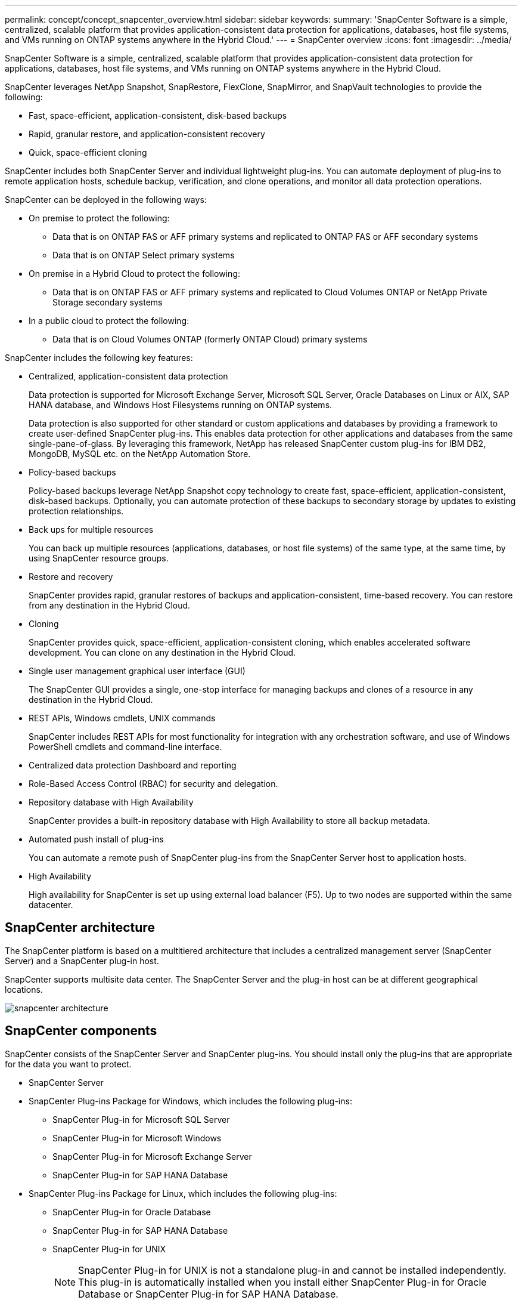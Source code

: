 ---
permalink: concept/concept_snapcenter_overview.html
sidebar: sidebar
keywords:
summary: 'SnapCenter Software is a simple, centralized, scalable platform that provides application-consistent data protection for applications, databases, host file systems, and VMs running on ONTAP systems anywhere in the Hybrid Cloud.'
---
= SnapCenter overview
:icons: font
:imagesdir: ../media/

[.lead]
SnapCenter Software is a simple, centralized, scalable platform that provides application-consistent data protection for applications, databases, host file systems, and VMs running on ONTAP systems anywhere in the Hybrid Cloud.

SnapCenter leverages NetApp Snapshot, SnapRestore, FlexClone, SnapMirror, and SnapVault technologies to provide the following:

* Fast, space-efficient, application-consistent, disk-based backups
* Rapid, granular restore, and application-consistent recovery
* Quick, space-efficient cloning

SnapCenter includes both SnapCenter Server and individual lightweight plug-ins. You can automate deployment of plug-ins to remote application hosts, schedule backup, verification, and clone operations, and monitor all data protection operations.

SnapCenter can be deployed in the following ways:

* On premise to protect the following:
 ** Data that is on ONTAP FAS or AFF primary systems and replicated to ONTAP FAS or AFF secondary systems
 ** Data that is on ONTAP Select primary systems
* On premise in a Hybrid Cloud to protect the following:
 ** Data that is on ONTAP FAS or AFF primary systems and replicated to Cloud Volumes ONTAP or NetApp Private Storage secondary systems
* In a public cloud to protect the following:
 ** Data that is on Cloud Volumes ONTAP (formerly ONTAP Cloud) primary systems

SnapCenter includes the following key features:

* Centralized, application-consistent data protection
+
Data protection is supported for Microsoft Exchange Server, Microsoft SQL Server, Oracle Databases on Linux or AIX, SAP HANA database, and Windows Host Filesystems running on ONTAP systems.
+
Data protection is also supported for other standard or custom applications and databases by providing a framework to create user-defined SnapCenter plug-ins. This enables data protection for other applications and databases from the same single-pane-of-glass. By leveraging this framework, NetApp has released SnapCenter custom plug-ins for IBM DB2, MongoDB, MySQL etc. on the NetApp Automation Store.

* Policy-based backups
+
Policy-based backups leverage NetApp Snapshot copy technology to create fast, space-efficient, application-consistent, disk-based backups. Optionally, you can automate protection of these backups to secondary storage by updates to existing protection relationships.

* Back ups for multiple resources
+
You can back up multiple resources (applications, databases, or host file systems) of the same type, at the same time, by using SnapCenter resource groups.

* Restore and recovery
+
SnapCenter provides rapid, granular restores of backups and application-consistent, time-based recovery. You can restore from any destination in the Hybrid Cloud.

* Cloning
+
SnapCenter provides quick, space-efficient, application-consistent cloning, which enables accelerated software development. You can clone on any destination in the Hybrid Cloud.

* Single user management graphical user interface (GUI)
+
The SnapCenter GUI provides a single, one-stop interface for managing backups and clones of a resource in any destination in the Hybrid Cloud.

* REST APIs, Windows cmdlets, UNIX commands
+
SnapCenter includes REST APIs for most functionality for integration with any orchestration software, and use of Windows PowerShell cmdlets and command-line interface.

* Centralized data protection Dashboard and reporting
* Role-Based Access Control (RBAC) for security and delegation.
* Repository database with High Availability
+
SnapCenter provides a built-in repository database with High Availability to store all backup metadata.

* Automated push install of plug-ins
+
You can automate a remote push of SnapCenter plug-ins from the SnapCenter Server host to application hosts.

* High Availability
// Removed load balancing as per Manohar's comments
+
High availability for SnapCenter is set up using external load balancer (F5). Up to two nodes are supported within the same datacenter.
// Changed the description as per Manohar's comments

== SnapCenter architecture

The SnapCenter platform is based on a multitiered architecture that includes a centralized management server (SnapCenter Server) and a SnapCenter plug-in host.

SnapCenter supports multisite data center. The SnapCenter Server and the plug-in host can be at different geographical locations.

image::../media/snapcenter_architecture.gif[]

== SnapCenter components

SnapCenter consists of the SnapCenter Server and SnapCenter plug-ins. You should install only the plug-ins that are appropriate for the data you want to protect.

* SnapCenter Server
* SnapCenter Plug-ins Package for Windows, which includes the following plug-ins:
 ** SnapCenter Plug-in for Microsoft SQL Server
 ** SnapCenter Plug-in for Microsoft Windows
 ** SnapCenter Plug-in for Microsoft Exchange Server
 ** SnapCenter Plug-in for SAP HANA Database
* SnapCenter Plug-ins Package for Linux, which includes the following plug-ins:
 ** SnapCenter Plug-in for Oracle Database
 ** SnapCenter Plug-in for SAP HANA Database
 ** SnapCenter Plug-in for UNIX
+
NOTE: SnapCenter Plug-in for UNIX is not a standalone plug-in and cannot be installed independently. This plug-in is automatically installed when you install either SnapCenter Plug-in for Oracle Database or SnapCenter Plug-in for SAP HANA Database.

* SnapCenter Plug-ins Package for AIX, which includes the following plug-ins:
 ** SnapCenter Plug-in for Oracle Database
 ** SnapCenter Plug-in for UNIX
+
NOTE: SnapCenter Plug-in for UNIX is not a standalone plug-in and cannot be installed independently. This plug-in is automatically installed when you install SnapCenter Plug-in for Oracle Database.

* SnapCenter Custom Plug-ins
+
Custom plug-ins are community-supported and can be downloaded from the https://automationstore.netapp.com/home.shtml[NetApp Storage Automation Store].

SnapCenter Plug-in for VMware vSphere, formerly NetApp Data Broker, is a standalone virtual appliance that supports SnapCenter data protection operations on virtualized databases and file systems.

== SnapCenter server

The SnapCenter Server includes a web server, a centralized HTML5-based user interface, PowerShell cmdlets, REST APIs, and the SnapCenter repository.

SnapCenter enables high availability and horizontal scaling across multiple SnapCenter Servers within a single user interface. You can accomplish high availability by using external load balancer (F5). For larger environments with thousands of hosts, adding multiple SnapCenter Servers can help balance the load.

// Updated as per Manohar's comments
* If you are using the SnapCenter Plug-ins Package for Windows, the host agent runs on the SnapCenter Server and Windows plug-in host. The host agent executes the schedules natively on the remote Windows host, or for Microsoft SQL Servers, the schedule is executed on the local SQL instance.
+
The SnapCenter Server communicates with the Windows plug-ins through the host agent.

* If you are using the SnapCenter Plug-ins Package for Linux or the SnapCenter Plug-ins Package for AIX, schedules are executed on the SnapCenter Server as Windows task schedules.
 ** For SnapCenter Plug-in for Oracle Database, the host agent that runs on the SnapCenter Server host communicates with the SnapCenter Plug-in Loader (SPL) that runs on the Linux or AIX host to perform different data protection operations.
 ** For SnapCenter Plug-in for SAP HANA Database and SnapCenter Custom Plug-ins, the SnapCenter Server communicates with these plug-ins through the SCCore agent that runs on the host.

The SnapCenter Server and plug-ins communicate with the host agent using HTTPS.

Information about SnapCenter operations is stored in the SnapCenter repository.

== SnapCenter plug-ins

Each SnapCenter plug-in supports specific environments, databases, and applications.

|===
| Plug-in name | Included in install package | Requires other plug-ins | Installed on host | Platform supported

a|
Plug-in for SQL Server
a|
Plug-ins Package for Windows
a|
Plug-in for Windows
a|
SQL Server host
a|
Windows
a|
Plug-in for Windows
a|
Plug-ins Package for Windows
a|

a|
Windows host
a|
Windows
a|
Plug-in for Exchange
a|
Plug-ins Package for Windows
a|
Plug-in for Windows
a|
Exchange Server host
a|
Windows
a|
Plug-in for Oracle Database
a|
Plug-ins Package for Linux and Plug-ins Package for AIX
a|
Plug-in for UNIX
a|
Oracle host
a|
Linux or AIX
a|
Plug-in for SAP HANA Database
a|
Plug-ins Package for Linux and Plug-ins Package for Windows
a|
Plug-in for UNIX or Plug-in for Windows
a|
HDBSQL client host
a|
Linux or Windows
a|
Custom Plug-ins
a|
https://automationstore.netapp.com/home.shtml[NetApp Storage Automation Store^]
a|
For file system backups, Plug-in for Windows
a|
Custom application host
a|
Linux or Windows
|===
NOTE: The SnapCenter Plug-in for VMware vSphere supports crash-consistent and VM-consistent backup and restore operations for virtual machines (VMs), datastores, and Virtual Machine Disks (VMDKs), and it supports the SnapCenter application-specific plug-ins to protect application-consistent backup and restore operations for virtualized databases and file systems.

For SnapCenter 4.1.1 users, the SnapCenter Plug-in for VMware vSphere 4.1.1 documentation has information on protecting virtualized databases and file systems. For SnapCenter 4.2.x users, the NetApp Data Broker 1.0 and 1.0.1, documentation has information on protecting virtualized databases and file systems using the SnapCenter Plug-in for VMware vSphere that is provided by the Linux-based NetApp Data Broker virtual appliance (Open Virtual Appliance format). For users using SnapCenter 4.3 or later, the https://docs.netapp.com/us-en/sc-plugin-vmware-vsphere/index.html[SnapCenter Plug-in for VMware vSphere documentation^] has information on protecting virtualized databases and file systems using the Linux-based SnapCenter Plug-in for VMware vSphere virtual appliance (Open Virtual Appliance format).

=== SnapCenter Plug-in for Microsoft SQL Server features

* Automates application-aware backup, restore, and clone operations for Microsoft SQL Server databases in your SnapCenter environment.
* Supports Microsoft SQL Server databases on VMDK and raw device mapping (RDM) LUNs when you deploy the SnapCenter Plug-in for VMware vSphere and register the plug-in with SnapCenter
* Supports provisioning SMB shares only. Support is not provided for backing up SQL Server databases on SMB shares.
* Supports importing backups from SnapManager for Microsoft SQL Server to SnapCenter.

=== SnapCenter Plug-in for Microsoft Windows features

* Enables application-aware data protection for other plug-ins that are running in Windows hosts in your SnapCenter environment
* Automates application-aware backup, restore, and clone operations for Microsoft file systems in your SnapCenter environment
* Supports storage provisioning, Snapshot copy consistency, and space reclamation for Windows hosts
+
NOTE: The Plug-in for Windows provisions SMB shares and Windows file systems on physical and RDM LUNs but does not support backup operations for Windows file systems on SMB shares.

=== SnapCenter Plug-in for Microsoft Exchange Server features

* Automates application-aware backup and restore operations for Microsoft Exchange Server databases and Database Availability Groups (DAGs) in your SnapCenter environment
* Supports virtualized Exchange Servers on RDM LUNs when you deploy the SnapCenter Plug-in for VMware vSphere and register the plug-in with SnapCenter

=== SnapCenter Plug-in for Oracle Database features

* Automates application-aware backup, restore, recovery, verify, mount, unmount, and clone operations for Oracle databases in your SnapCenter environment
* Supports Oracle databases for SAP, however, SAP BR*Tools integration is not provided

=== SnapCenter Plug-in for UNIX features

* Enables the Plug-in for Oracle Database to perform data protection operations on Oracle databases by handling the underlying host storage stack on Linux or AIX systems
* Supports Network File System (NFS) and storage area network (SAN) protocols on a storage system that is running ONTAP.
* For Linux systems, Oracle databases on VMDK and RDM LUNs is supported when you deploy the SnapCenter Plug-in for VMware vSphere and register the plug-in with SnapCenter.
* Supports Mount Guard for AIX on SAN filesystems and LVM layout.
* Supports Enhanced Journaled File System (JFS2) with inline logging on SAN filesystems and LVM layout for AIX systems only.
+
SAN native devices, filesystems, and LVM layouts built on SAN devices are supported.
// [SD]: Updated this section for BURT 1391312 in 4.5

=== SnapCenter Plug-in for SAP HANA Database features

* Automates application-aware backup, restore, and cloning of SAP HANA databases in your SnapCenter environment

=== SnapCenter Custom Plug-ins features

* Supports custom plug-ins to manage applications or databases that are not supported by other SnapCenter plug-ins. Custom plug-ins are not provided as part of the SnapCenter installation.
* Supports creating mirror copies of backup sets on another volume and performing disk-to-disk backup replication.
* Supports both Windows and Linux environments. In Windows environments, custom applications via custom plug-ins can optionally utilize SnapCenter Plug-in for Microsoft Windows to take file system consistent backups.

MySQL, DB2, and MongoDB custom plug-in samples for SnapCenter Software can be downloaded from the https://automationstore.netapp.com/home.shtml[NetApp Storage Automation Store^].

NOTE: MySQL, DB2, and MongoDB custom plug-ins are supported via the NetApp communities only.

NetApp supports the capability to create and use custom plug-ins; however, the custom plug-ins you create are not supported by NetApp.

For more information, see link:../protect-scc/concept_develop_a_plug_in_for_your_application.html[Develop a plug-in for your application^]


== SnapCenter repository

The SnapCenter repository, sometimes referred to as the NSM database, stores information and metadata for every SnapCenter operation.

MySQL Server repository database is installed by default when you install the SnapCenter Server. If MySQL Server is already installed and you are doing a fresh installation of SnapCenter Server, you should uninstall MySQL Server.

SnapCenter supports MySQL Server 5.7.25 or later as the SnapCenter repository database. If you were using an earlier version of MySQL Server with an earlier release of SnapCenter, during SnapCenter upgrade, the MySQL Server is upgraded to 5.7.25 or later.

The SnapCenter repository stores the following information and metadata:

* Backup, clone, restore, and verification metadata
* Reporting, job, and event information
* Host and plug-in information
* Role, user, and permission details
* Storage system connection information
